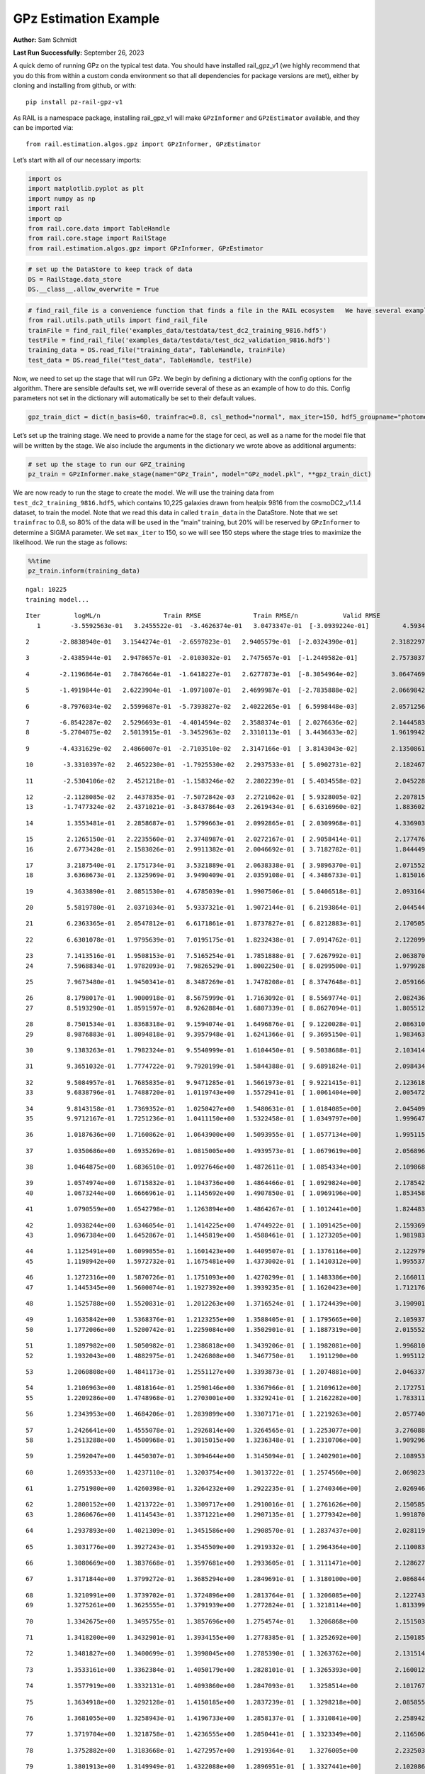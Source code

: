 GPz Estimation Example
======================

**Author:** Sam Schmidt

**Last Run Successfully:** September 26, 2023

A quick demo of running GPz on the typical test data. You should have
installed rail_gpz_v1 (we highly recommend that you do this from within
a custom conda environment so that all dependencies for package versions
are met), either by cloning and installing from github, or with:

::

   pip install pz-rail-gpz-v1

As RAIL is a namespace package, installing rail_gpz_v1 will make
``GPzInformer`` and ``GPzEstimator`` available, and they can be imported
via:

::

   from rail.estimation.algos.gpz import GPzInformer, GPzEstimator

Let’s start with all of our necessary imports:

.. code:: ipython3

    import os
    import matplotlib.pyplot as plt
    import numpy as np
    import rail
    import qp
    from rail.core.data import TableHandle
    from rail.core.stage import RailStage
    from rail.estimation.algos.gpz import GPzInformer, GPzEstimator

.. code:: ipython3

    # set up the DataStore to keep track of data
    DS = RailStage.data_store
    DS.__class__.allow_overwrite = True

.. code:: ipython3

    # find_rail_file is a convenience function that finds a file in the RAIL ecosystem   We have several example data files that are copied with RAIL that we can use for our example run, let's grab those files, one for training/validation, and the other for testing:
    from rail.utils.path_utils import find_rail_file
    trainFile = find_rail_file('examples_data/testdata/test_dc2_training_9816.hdf5')
    testFile = find_rail_file('examples_data/testdata/test_dc2_validation_9816.hdf5')
    training_data = DS.read_file("training_data", TableHandle, trainFile)
    test_data = DS.read_file("test_data", TableHandle, testFile)

Now, we need to set up the stage that will run GPz. We begin by defining
a dictionary with the config options for the algorithm. There are
sensible defaults set, we will override several of these as an example
of how to do this. Config parameters not set in the dictionary will
automatically be set to their default values.

.. code:: ipython3

    gpz_train_dict = dict(n_basis=60, trainfrac=0.8, csl_method="normal", max_iter=150, hdf5_groupname="photometry") 

Let’s set up the training stage. We need to provide a name for the stage
for ceci, as well as a name for the model file that will be written by
the stage. We also include the arguments in the dictionary we wrote
above as additional arguments:

.. code:: ipython3

    # set up the stage to run our GPZ_training
    pz_train = GPzInformer.make_stage(name="GPz_Train", model="GPz_model.pkl", **gpz_train_dict)

We are now ready to run the stage to create the model. We will use the
training data from ``test_dc2_training_9816.hdf5``, which contains
10,225 galaxies drawn from healpix 9816 from the cosmoDC2_v1.1.4
dataset, to train the model. Note that we read this data in called
``train_data`` in the DataStore. Note that we set ``trainfrac`` to 0.8,
so 80% of the data will be used in the “main” training, but 20% will be
reserved by ``GPzInformer`` to determine a SIGMA parameter. We set
``max_iter`` to 150, so we will see 150 steps where the stage tries to
maximize the likelihood. We run the stage as follows:

.. code:: ipython3

    %%time
    pz_train.inform(training_data)


.. parsed-literal::

    ngal: 10225
    training model...


.. parsed-literal::

    Iter	 logML/n 		 Train RMSE		 Train RMSE/n		 Valid RMSE		 Valid MLL		 Time    
       1	-3.5592563e-01	 3.2455522e-01	-3.4626374e-01	 3.0473347e-01	[-3.0939224e-01]	 4.5934844e-01


.. parsed-literal::

       2	-2.8838940e-01	 3.1544274e-01	-2.6597823e-01	 2.9405579e-01	[-2.0324390e-01]	 2.3182297e-01


.. parsed-literal::

       3	-2.4385944e-01	 2.9478657e-01	-2.0103032e-01	 2.7475657e-01	[-1.2449582e-01]	 2.7573037e-01


.. parsed-literal::

       4	-2.1196864e-01	 2.7847664e-01	-1.6418227e-01	 2.6277873e-01	[-8.3054964e-02]	 3.0647469e-01


.. parsed-literal::

       5	-1.4919844e-01	 2.6223904e-01	-1.0971007e-01	 2.4699987e-01	[-2.7835888e-02]	 2.0669842e-01


.. parsed-literal::

       6	-8.7976034e-02	 2.5599687e-01	-5.7393827e-02	 2.4022265e-01	[ 6.5998448e-03]	 2.0571256e-01


.. parsed-literal::

       7	-6.8542287e-02	 2.5296693e-01	-4.4014594e-02	 2.3588374e-01	[ 2.0276636e-02]	 2.1444583e-01
       8	-5.2704075e-02	 2.5013915e-01	-3.3452963e-02	 2.3310113e-01	[ 3.4436633e-02]	 1.9619942e-01


.. parsed-literal::

       9	-4.4331629e-02	 2.4866007e-01	-2.7103510e-02	 2.3147166e-01	[ 3.8143043e-02]	 2.1350861e-01


.. parsed-literal::

      10	-3.3310397e-02	 2.4652230e-01	-1.7925530e-02	 2.2937533e-01	[ 5.0902731e-02]	 2.1824670e-01


.. parsed-literal::

      11	-2.5304106e-02	 2.4521218e-01	-1.1583246e-02	 2.2802239e-01	[ 5.4034558e-02]	 2.0452285e-01


.. parsed-literal::

      12	-2.1128085e-02	 2.4437835e-01	-7.5072842e-03	 2.2721062e-01	[ 5.9328005e-02]	 2.2078156e-01
      13	-1.7477324e-02	 2.4371021e-01	-3.8437864e-03	 2.2619434e-01	[ 6.6316960e-02]	 1.8836021e-01


.. parsed-literal::

      14	 1.3553481e-01	 2.2858687e-01	 1.5799663e-01	 2.0992865e-01	[ 2.0309968e-01]	 4.3369031e-01


.. parsed-literal::

      15	 2.1265150e-01	 2.2235560e-01	 2.3748987e-01	 2.0272167e-01	[ 2.9058414e-01]	 2.1774769e-01
      16	 2.6773428e-01	 2.1583026e-01	 2.9911382e-01	 2.0046692e-01	[ 3.7182782e-01]	 1.8444490e-01


.. parsed-literal::

      17	 3.2187540e-01	 2.1751734e-01	 3.5321889e-01	 2.0638338e-01	[ 3.9896370e-01]	 2.0715523e-01
      18	 3.6368673e-01	 2.1325969e-01	 3.9490409e-01	 2.0359108e-01	[ 4.3486733e-01]	 1.8150163e-01


.. parsed-literal::

      19	 4.3633890e-01	 2.0851530e-01	 4.6785039e-01	 1.9907506e-01	[ 5.0406518e-01]	 2.0931649e-01


.. parsed-literal::

      20	 5.5819780e-01	 2.0371034e-01	 5.9337321e-01	 1.9072144e-01	[ 6.2193864e-01]	 2.0445442e-01


.. parsed-literal::

      21	 6.2363365e-01	 2.0547812e-01	 6.6171861e-01	 1.8737827e-01	[ 6.8212883e-01]	 2.1705055e-01


.. parsed-literal::

      22	 6.6301078e-01	 1.9795639e-01	 7.0195175e-01	 1.8232438e-01	[ 7.0914762e-01]	 2.1220994e-01


.. parsed-literal::

      23	 7.1413516e-01	 1.9508153e-01	 7.5165254e-01	 1.7851888e-01	[ 7.6267992e-01]	 2.0638704e-01
      24	 7.5968834e-01	 1.9782093e-01	 7.9826529e-01	 1.8002250e-01	[ 8.0299500e-01]	 1.9799280e-01


.. parsed-literal::

      25	 7.9673480e-01	 1.9450341e-01	 8.3487269e-01	 1.7478208e-01	[ 8.3747648e-01]	 2.0591664e-01


.. parsed-literal::

      26	 8.1798017e-01	 1.9000918e-01	 8.5675999e-01	 1.7163092e-01	[ 8.5569774e-01]	 2.0824361e-01
      27	 8.5193290e-01	 1.8591597e-01	 8.9262884e-01	 1.6807339e-01	[ 8.8627094e-01]	 1.8055129e-01


.. parsed-literal::

      28	 8.7501534e-01	 1.8368318e-01	 9.1594074e-01	 1.6496876e-01	[ 9.1220028e-01]	 2.0863104e-01
      29	 8.9876883e-01	 1.8094818e-01	 9.3957948e-01	 1.6241366e-01	[ 9.3695150e-01]	 1.9834638e-01


.. parsed-literal::

      30	 9.1383263e-01	 1.7982324e-01	 9.5540999e-01	 1.6104450e-01	[ 9.5038688e-01]	 2.1034145e-01


.. parsed-literal::

      31	 9.3651032e-01	 1.7774722e-01	 9.7920199e-01	 1.5844388e-01	[ 9.6891824e-01]	 2.0984340e-01


.. parsed-literal::

      32	 9.5084957e-01	 1.7685835e-01	 9.9471285e-01	 1.5661973e-01	[ 9.9221415e-01]	 2.1236181e-01
      33	 9.6838796e-01	 1.7488720e-01	 1.0119743e+00	 1.5572941e-01	[ 1.0061404e+00]	 2.0054722e-01


.. parsed-literal::

      34	 9.8143158e-01	 1.7369352e-01	 1.0250427e+00	 1.5480631e-01	[ 1.0184085e+00]	 2.0454097e-01
      35	 9.9712167e-01	 1.7251236e-01	 1.0411150e+00	 1.5322458e-01	[ 1.0349797e+00]	 1.9996476e-01


.. parsed-literal::

      36	 1.0187636e+00	 1.7160862e-01	 1.0643900e+00	 1.5093955e-01	[ 1.0577134e+00]	 1.9951153e-01


.. parsed-literal::

      37	 1.0350686e+00	 1.6935269e-01	 1.0815005e+00	 1.4939573e-01	[ 1.0679619e+00]	 2.0568967e-01


.. parsed-literal::

      38	 1.0464875e+00	 1.6836510e-01	 1.0927646e+00	 1.4872611e-01	[ 1.0854334e+00]	 2.1098685e-01


.. parsed-literal::

      39	 1.0574974e+00	 1.6715832e-01	 1.1043736e+00	 1.4864466e-01	[ 1.0929824e+00]	 2.1785426e-01
      40	 1.0673244e+00	 1.6666961e-01	 1.1145692e+00	 1.4907850e-01	[ 1.0969196e+00]	 1.8534589e-01


.. parsed-literal::

      41	 1.0790559e+00	 1.6542798e-01	 1.1263894e+00	 1.4864267e-01	[ 1.1012441e+00]	 1.8244839e-01


.. parsed-literal::

      42	 1.0938244e+00	 1.6346054e-01	 1.1414225e+00	 1.4744922e-01	[ 1.1091425e+00]	 2.1593690e-01
      43	 1.0967384e+00	 1.6452867e-01	 1.1445819e+00	 1.4588461e-01	[ 1.1273205e+00]	 1.9819832e-01


.. parsed-literal::

      44	 1.1125491e+00	 1.6099855e-01	 1.1601423e+00	 1.4409507e-01	[ 1.1376116e+00]	 2.1229792e-01
      45	 1.1198942e+00	 1.5972732e-01	 1.1675481e+00	 1.4373002e-01	[ 1.1410312e+00]	 1.9955373e-01


.. parsed-literal::

      46	 1.1272316e+00	 1.5870726e-01	 1.1751093e+00	 1.4270299e-01	[ 1.1483386e+00]	 2.1660113e-01
      47	 1.1445345e+00	 1.5600074e-01	 1.1927392e+00	 1.3939235e-01	[ 1.1620423e+00]	 1.7121768e-01


.. parsed-literal::

      48	 1.1525788e+00	 1.5520831e-01	 1.2012263e+00	 1.3716524e-01	[ 1.1724439e+00]	 3.1909013e-01


.. parsed-literal::

      49	 1.1635842e+00	 1.5368376e-01	 1.2123255e+00	 1.3588405e-01	[ 1.1795665e+00]	 2.1059370e-01
      50	 1.1772006e+00	 1.5200742e-01	 1.2259084e+00	 1.3502901e-01	[ 1.1887319e+00]	 2.0155525e-01


.. parsed-literal::

      51	 1.1897982e+00	 1.5050982e-01	 1.2386818e+00	 1.3439206e-01	[ 1.1982081e+00]	 1.9968104e-01
      52	 1.1932043e+00	 1.4882975e-01	 1.2426808e+00	 1.3467750e-01	  1.1911290e+00 	 1.9951129e-01


.. parsed-literal::

      53	 1.2060808e+00	 1.4841173e-01	 1.2551127e+00	 1.3393873e-01	[ 1.2074881e+00]	 2.0463371e-01


.. parsed-literal::

      54	 1.2106963e+00	 1.4818164e-01	 1.2598146e+00	 1.3367966e-01	[ 1.2109612e+00]	 2.1727514e-01
      55	 1.2209286e+00	 1.4748968e-01	 1.2703001e+00	 1.3329241e-01	[ 1.2162282e+00]	 1.7833114e-01


.. parsed-literal::

      56	 1.2343953e+00	 1.4684206e-01	 1.2839899e+00	 1.3307171e-01	[ 1.2219263e+00]	 2.0577407e-01


.. parsed-literal::

      57	 1.2426641e+00	 1.4555078e-01	 1.2926814e+00	 1.3264565e-01	[ 1.2253077e+00]	 3.2760882e-01
      58	 1.2513288e+00	 1.4500968e-01	 1.3015015e+00	 1.3236348e-01	[ 1.2310706e+00]	 1.9092965e-01


.. parsed-literal::

      59	 1.2592047e+00	 1.4450307e-01	 1.3094644e+00	 1.3145094e-01	[ 1.2402901e+00]	 2.1089530e-01


.. parsed-literal::

      60	 1.2693533e+00	 1.4237110e-01	 1.3203754e+00	 1.3013722e-01	[ 1.2574560e+00]	 2.0698237e-01


.. parsed-literal::

      61	 1.2751980e+00	 1.4260398e-01	 1.3264232e+00	 1.2922235e-01	[ 1.2740346e+00]	 2.0269465e-01


.. parsed-literal::

      62	 1.2800152e+00	 1.4213722e-01	 1.3309717e+00	 1.2910016e-01	[ 1.2761626e+00]	 2.1505857e-01
      63	 1.2860676e+00	 1.4114543e-01	 1.3371221e+00	 1.2907135e-01	[ 1.2779342e+00]	 1.9918704e-01


.. parsed-literal::

      64	 1.2937893e+00	 1.4021309e-01	 1.3451586e+00	 1.2908570e-01	[ 1.2837437e+00]	 2.0281196e-01


.. parsed-literal::

      65	 1.3031776e+00	 1.3927243e-01	 1.3545509e+00	 1.2919332e-01	[ 1.2964364e+00]	 2.1100831e-01


.. parsed-literal::

      66	 1.3080669e+00	 1.3837668e-01	 1.3597681e+00	 1.2933605e-01	[ 1.3111471e+00]	 2.1286273e-01


.. parsed-literal::

      67	 1.3171844e+00	 1.3799272e-01	 1.3685294e+00	 1.2849691e-01	[ 1.3180100e+00]	 2.0868444e-01


.. parsed-literal::

      68	 1.3210991e+00	 1.3739702e-01	 1.3724896e+00	 1.2813764e-01	[ 1.3206085e+00]	 2.1227431e-01
      69	 1.3275261e+00	 1.3625555e-01	 1.3791939e+00	 1.2772824e-01	[ 1.3218114e+00]	 1.8133998e-01


.. parsed-literal::

      70	 1.3342675e+00	 1.3495755e-01	 1.3857696e+00	 1.2754574e-01	  1.3206868e+00 	 2.1515036e-01


.. parsed-literal::

      71	 1.3418200e+00	 1.3432901e-01	 1.3934155e+00	 1.2778385e-01	[ 1.3252692e+00]	 2.1501851e-01


.. parsed-literal::

      72	 1.3481827e+00	 1.3400699e-01	 1.3998045e+00	 1.2785390e-01	[ 1.3263762e+00]	 2.1315145e-01


.. parsed-literal::

      73	 1.3533161e+00	 1.3362384e-01	 1.4050179e+00	 1.2828101e-01	[ 1.3265393e+00]	 2.1600127e-01


.. parsed-literal::

      74	 1.3577919e+00	 1.3332131e-01	 1.4093860e+00	 1.2847093e-01	  1.3258514e+00 	 2.1017671e-01


.. parsed-literal::

      75	 1.3634918e+00	 1.3292128e-01	 1.4150185e+00	 1.2837239e-01	[ 1.3298218e+00]	 2.0858550e-01


.. parsed-literal::

      76	 1.3681055e+00	 1.3258943e-01	 1.4196733e+00	 1.2858137e-01	[ 1.3310841e+00]	 2.2589421e-01


.. parsed-literal::

      77	 1.3719704e+00	 1.3218758e-01	 1.4236555e+00	 1.2850441e-01	[ 1.3323349e+00]	 2.1165061e-01


.. parsed-literal::

      78	 1.3752882e+00	 1.3183668e-01	 1.4272957e+00	 1.2919364e-01	  1.3276005e+00 	 2.2325039e-01


.. parsed-literal::

      79	 1.3801913e+00	 1.3149949e-01	 1.4322088e+00	 1.2896951e-01	[ 1.3327441e+00]	 2.1020865e-01


.. parsed-literal::

      80	 1.3825775e+00	 1.3132982e-01	 1.4345766e+00	 1.2871249e-01	[ 1.3384955e+00]	 2.0950127e-01


.. parsed-literal::

      81	 1.3869034e+00	 1.3103199e-01	 1.4390722e+00	 1.2884545e-01	[ 1.3427861e+00]	 2.2633910e-01
      82	 1.3900064e+00	 1.3072519e-01	 1.4423415e+00	 1.2891934e-01	[ 1.3579108e+00]	 1.8349814e-01


.. parsed-literal::

      83	 1.3942509e+00	 1.3057256e-01	 1.4464795e+00	 1.2898253e-01	[ 1.3582450e+00]	 1.9830871e-01
      84	 1.3976224e+00	 1.3039863e-01	 1.4498476e+00	 1.2905685e-01	[ 1.3584655e+00]	 1.8966746e-01


.. parsed-literal::

      85	 1.4008043e+00	 1.3016615e-01	 1.4531381e+00	 1.2902687e-01	[ 1.3591791e+00]	 2.0445275e-01
      86	 1.4073091e+00	 1.2956928e-01	 1.4598331e+00	 1.2877978e-01	[ 1.3594721e+00]	 1.9961834e-01


.. parsed-literal::

      87	 1.4113553e+00	 1.2900779e-01	 1.4639695e+00	 1.2850178e-01	[ 1.3631081e+00]	 3.2381320e-01
      88	 1.4174842e+00	 1.2836490e-01	 1.4701269e+00	 1.2794797e-01	[ 1.3655369e+00]	 1.8881321e-01


.. parsed-literal::

      89	 1.4216488e+00	 1.2791388e-01	 1.4743440e+00	 1.2742407e-01	[ 1.3695631e+00]	 2.0146132e-01


.. parsed-literal::

      90	 1.4246158e+00	 1.2766126e-01	 1.4773298e+00	 1.2712360e-01	[ 1.3704764e+00]	 2.1022224e-01


.. parsed-literal::

      91	 1.4281294e+00	 1.2740872e-01	 1.4807958e+00	 1.2660104e-01	[ 1.3750691e+00]	 2.1911907e-01


.. parsed-literal::

      92	 1.4315846e+00	 1.2724346e-01	 1.4843588e+00	 1.2620586e-01	[ 1.3803731e+00]	 2.1674609e-01
      93	 1.4346423e+00	 1.2705077e-01	 1.4874222e+00	 1.2603843e-01	[ 1.3836637e+00]	 1.8981791e-01


.. parsed-literal::

      94	 1.4367735e+00	 1.2689414e-01	 1.4895780e+00	 1.2606652e-01	[ 1.3850702e+00]	 2.0978022e-01


.. parsed-literal::

      95	 1.4408802e+00	 1.2662478e-01	 1.4938565e+00	 1.2630390e-01	  1.3849160e+00 	 2.0602417e-01


.. parsed-literal::

      96	 1.4432545e+00	 1.2635007e-01	 1.4963241e+00	 1.2615800e-01	[ 1.3865023e+00]	 3.2533765e-01
      97	 1.4460118e+00	 1.2628360e-01	 1.4991592e+00	 1.2636587e-01	[ 1.3868676e+00]	 1.8263054e-01


.. parsed-literal::

      98	 1.4487719e+00	 1.2623788e-01	 1.5020257e+00	 1.2640650e-01	[ 1.3878434e+00]	 2.1774006e-01


.. parsed-literal::

      99	 1.4511285e+00	 1.2625477e-01	 1.5045566e+00	 1.2647398e-01	[ 1.3910956e+00]	 2.1697640e-01
     100	 1.4537623e+00	 1.2595961e-01	 1.5073465e+00	 1.2616186e-01	[ 1.3932603e+00]	 1.8487716e-01


.. parsed-literal::

     101	 1.4562878e+00	 1.2573687e-01	 1.5099601e+00	 1.2590865e-01	[ 1.3981286e+00]	 2.1929789e-01


.. parsed-literal::

     102	 1.4588289e+00	 1.2539630e-01	 1.5126370e+00	 1.2573087e-01	[ 1.4042484e+00]	 2.1040201e-01


.. parsed-literal::

     103	 1.4610212e+00	 1.2517430e-01	 1.5148711e+00	 1.2564844e-01	  1.4038239e+00 	 2.1752882e-01


.. parsed-literal::

     104	 1.4630024e+00	 1.2502569e-01	 1.5167732e+00	 1.2555899e-01	[ 1.4054685e+00]	 2.1124005e-01


.. parsed-literal::

     105	 1.4659509e+00	 1.2475821e-01	 1.5196679e+00	 1.2558724e-01	  1.4049206e+00 	 2.1767545e-01


.. parsed-literal::

     106	 1.4677362e+00	 1.2457900e-01	 1.5214404e+00	 1.2535312e-01	[ 1.4089304e+00]	 2.1574569e-01


.. parsed-literal::

     107	 1.4694196e+00	 1.2451802e-01	 1.5230751e+00	 1.2523959e-01	[ 1.4113584e+00]	 2.0787263e-01
     108	 1.4723362e+00	 1.2436839e-01	 1.5260216e+00	 1.2503649e-01	[ 1.4165243e+00]	 1.8751216e-01


.. parsed-literal::

     109	 1.4738833e+00	 1.2408763e-01	 1.5275854e+00	 1.2459776e-01	[ 1.4201257e+00]	 2.2474194e-01


.. parsed-literal::

     110	 1.4753351e+00	 1.2403962e-01	 1.5290278e+00	 1.2457011e-01	[ 1.4215231e+00]	 2.1463799e-01


.. parsed-literal::

     111	 1.4780281e+00	 1.2381679e-01	 1.5317463e+00	 1.2434925e-01	[ 1.4238807e+00]	 2.0480514e-01


.. parsed-literal::

     112	 1.4797397e+00	 1.2366915e-01	 1.5334562e+00	 1.2421401e-01	[ 1.4245033e+00]	 2.0102572e-01
     113	 1.4826846e+00	 1.2279393e-01	 1.5364738e+00	 1.2346576e-01	  1.4196931e+00 	 1.7399168e-01


.. parsed-literal::

     114	 1.4852844e+00	 1.2272311e-01	 1.5390201e+00	 1.2349090e-01	  1.4198676e+00 	 2.0173883e-01


.. parsed-literal::

     115	 1.4864820e+00	 1.2276317e-01	 1.5401901e+00	 1.2347800e-01	  1.4219433e+00 	 2.0912790e-01


.. parsed-literal::

     116	 1.4884355e+00	 1.2266262e-01	 1.5422028e+00	 1.2329677e-01	  1.4234021e+00 	 2.0829105e-01
     117	 1.4903693e+00	 1.2237014e-01	 1.5442984e+00	 1.2299046e-01	  1.4197075e+00 	 2.0477724e-01


.. parsed-literal::

     118	 1.4918638e+00	 1.2210520e-01	 1.5459586e+00	 1.2244684e-01	  1.4215191e+00 	 2.0686603e-01


.. parsed-literal::

     119	 1.4934090e+00	 1.2198751e-01	 1.5474840e+00	 1.2237966e-01	  1.4217530e+00 	 2.1945190e-01
     120	 1.4947628e+00	 1.2186069e-01	 1.5488657e+00	 1.2219154e-01	  1.4226190e+00 	 1.9036508e-01


.. parsed-literal::

     121	 1.4961484e+00	 1.2176849e-01	 1.5502909e+00	 1.2196991e-01	  1.4232905e+00 	 2.0082688e-01


.. parsed-literal::

     122	 1.4975484e+00	 1.2163145e-01	 1.5518420e+00	 1.2167699e-01	  1.4217084e+00 	 2.2007680e-01
     123	 1.4997171e+00	 1.2152327e-01	 1.5540064e+00	 1.2140549e-01	  1.4240939e+00 	 1.9671464e-01


.. parsed-literal::

     124	 1.5006803e+00	 1.2144477e-01	 1.5549577e+00	 1.2136836e-01	[ 1.4247273e+00]	 2.1456766e-01


.. parsed-literal::

     125	 1.5021914e+00	 1.2126357e-01	 1.5565245e+00	 1.2118851e-01	[ 1.4250014e+00]	 2.1110177e-01


.. parsed-literal::

     126	 1.5035227e+00	 1.2106077e-01	 1.5579439e+00	 1.2104851e-01	  1.4246837e+00 	 2.0733166e-01


.. parsed-literal::

     127	 1.5052403e+00	 1.2085826e-01	 1.5597114e+00	 1.2080876e-01	[ 1.4254593e+00]	 2.0614338e-01


.. parsed-literal::

     128	 1.5065109e+00	 1.2077173e-01	 1.5610042e+00	 1.2074703e-01	[ 1.4257585e+00]	 2.0685434e-01
     129	 1.5076754e+00	 1.2070345e-01	 1.5621695e+00	 1.2074741e-01	[ 1.4261424e+00]	 1.8912673e-01


.. parsed-literal::

     130	 1.5091622e+00	 1.2061974e-01	 1.5636660e+00	 1.2075038e-01	[ 1.4277018e+00]	 1.9634032e-01


.. parsed-literal::

     131	 1.5109635e+00	 1.2047696e-01	 1.5654510e+00	 1.2076039e-01	[ 1.4281492e+00]	 2.0932221e-01
     132	 1.5127009e+00	 1.2030871e-01	 1.5671360e+00	 1.2067198e-01	[ 1.4310329e+00]	 2.0304513e-01


.. parsed-literal::

     133	 1.5142648e+00	 1.2013203e-01	 1.5686543e+00	 1.2059049e-01	[ 1.4332230e+00]	 2.0494533e-01


.. parsed-literal::

     134	 1.5157857e+00	 1.2001483e-01	 1.5701741e+00	 1.2058584e-01	[ 1.4340901e+00]	 2.0940351e-01


.. parsed-literal::

     135	 1.5165897e+00	 1.1957098e-01	 1.5711096e+00	 1.2027024e-01	  1.4340547e+00 	 2.0999932e-01
     136	 1.5186731e+00	 1.1969423e-01	 1.5731638e+00	 1.2055827e-01	  1.4326518e+00 	 1.9451094e-01


.. parsed-literal::

     137	 1.5194103e+00	 1.1971286e-01	 1.5739112e+00	 1.2060926e-01	  1.4319758e+00 	 2.1336436e-01
     138	 1.5205678e+00	 1.1962544e-01	 1.5751158e+00	 1.2066339e-01	  1.4293432e+00 	 1.9983697e-01


.. parsed-literal::

     139	 1.5217776e+00	 1.1948750e-01	 1.5764123e+00	 1.2070125e-01	  1.4275014e+00 	 1.9592667e-01
     140	 1.5233245e+00	 1.1930145e-01	 1.5779554e+00	 1.2075405e-01	  1.4253958e+00 	 1.9099092e-01


.. parsed-literal::

     141	 1.5245587e+00	 1.1914589e-01	 1.5791732e+00	 1.2080170e-01	  1.4254993e+00 	 2.0027614e-01


.. parsed-literal::

     142	 1.5258835e+00	 1.1900485e-01	 1.5805143e+00	 1.2092920e-01	  1.4246633e+00 	 2.0316458e-01


.. parsed-literal::

     143	 1.5268669e+00	 1.1887276e-01	 1.5815951e+00	 1.2111984e-01	  1.4233882e+00 	 2.0335293e-01


.. parsed-literal::

     144	 1.5286376e+00	 1.1883703e-01	 1.5833625e+00	 1.2121429e-01	  1.4229022e+00 	 2.0948601e-01


.. parsed-literal::

     145	 1.5295850e+00	 1.1882889e-01	 1.5843368e+00	 1.2125452e-01	  1.4217465e+00 	 2.0974779e-01
     146	 1.5305342e+00	 1.1881499e-01	 1.5853433e+00	 1.2129949e-01	  1.4200968e+00 	 1.8903136e-01


.. parsed-literal::

     147	 1.5312521e+00	 1.1872495e-01	 1.5861064e+00	 1.2124286e-01	  1.4186085e+00 	 3.1157327e-01
     148	 1.5321655e+00	 1.1867523e-01	 1.5870469e+00	 1.2120196e-01	  1.4174348e+00 	 1.9202781e-01


.. parsed-literal::

     149	 1.5331914e+00	 1.1858316e-01	 1.5880943e+00	 1.2108397e-01	  1.4169831e+00 	 2.0661831e-01


.. parsed-literal::

     150	 1.5342911e+00	 1.1846906e-01	 1.5892177e+00	 1.2089043e-01	  1.4158833e+00 	 2.1001697e-01
    Inserting handle into data store.  model_GPz_Train: inprogress_GPz_model.pkl, GPz_Train
    CPU times: user 2min 7s, sys: 1.11 s, total: 2min 8s
    Wall time: 32.2 s




.. parsed-literal::

    <rail.core.data.ModelHandle at 0x7f20ecc42260>



This should have taken about 30 seconds on a typical desktop computer,
and you should now see a file called ``GPz_model.pkl`` in the directory.
This model file is used by the ``GPzEstimator`` stage to determine our
redshift PDFs for the test set of galaxies. Let’s set up that stage,
again defining a dictionary of variables for the config params:

.. code:: ipython3

    gpz_test_dict = dict(hdf5_groupname="photometry", model="GPz_model.pkl")
    
    gpz_run = GPzEstimator.make_stage(name="gpz_run", **gpz_test_dict)

Let’s run the stage and compute photo-z’s for our test set:

.. code:: ipython3

    %%time
    results = gpz_run.estimate(test_data)


.. parsed-literal::

    Inserting handle into data store.  model: GPz_model.pkl, gpz_run
    Process 0 running estimator on chunk 0 - 10,000
    Process 0 estimating GPz PZ PDF for rows 0 - 10,000


.. parsed-literal::

    Inserting handle into data store.  output_gpz_run: inprogress_output_gpz_run.hdf5, gpz_run


.. parsed-literal::

    Process 0 running estimator on chunk 10,000 - 20,000
    Process 0 estimating GPz PZ PDF for rows 10,000 - 20,000


.. parsed-literal::

    Process 0 running estimator on chunk 20,000 - 20,449
    Process 0 estimating GPz PZ PDF for rows 20,000 - 20,449
    CPU times: user 1.67 s, sys: 54.9 ms, total: 1.72 s
    Wall time: 532 ms


This should be very fast, under a second for our 20,449 galaxies in the
test set. Now, let’s plot a scatter plot of the point estimates, as well
as a few example PDFs. We can get access to the ``qp`` ensemble that was
written via the DataStore via ``results()``

.. code:: ipython3

    ens = results()

.. code:: ipython3

    expdfids = [2, 180, 13517, 18032]
    fig, axs = plt.subplots(4, 1, figsize=(12,10))
    for i, xx in enumerate(expdfids):
        axs[i].set_xlim(0,3)
        ens[xx].plot_native(axes=axs[i])
    axs[3].set_xlabel("redshift", fontsize=15)




.. parsed-literal::

    Text(0.5, 0, 'redshift')




.. image:: ../../../docs/rendered/estimation_examples/06_GPz_files/../../../docs/rendered/estimation_examples/06_GPz_16_1.png


GPzEstimator parameterizes each PDF as a single Gaussian, here we see a
few examples of Gaussians of different widths. Now let’s grab the mode
of each PDF (stored as ancil data in the ensemble) and compare to the
true redshifts from the test_data file:

.. code:: ipython3

    truez = test_data.data['photometry']['redshift']
    zmode = ens.ancil['zmode'].flatten()

.. code:: ipython3

    plt.figure(figsize=(12,12))
    plt.scatter(truez, zmode, s=3)
    plt.plot([0,3],[0,3], 'k--')
    plt.xlabel("redshift", fontsize=12)
    plt.ylabel("z mode", fontsize=12)




.. parsed-literal::

    Text(0, 0.5, 'z mode')




.. image:: ../../../docs/rendered/estimation_examples/06_GPz_files/../../../docs/rendered/estimation_examples/06_GPz_19_1.png

